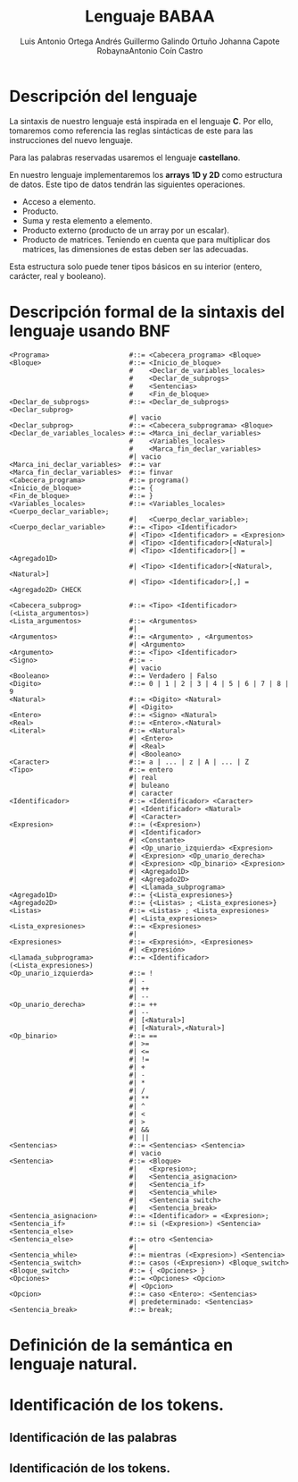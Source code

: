 #+options: toc:nil date:nil
#+BIND: org-latex-image-default-width 0.98\linewidth
#+TITLE: Lenguaje BABAA
#+AUTHOR: Luis Antonio Ortega Andrés @@latex: \\@@Guillermo Galindo Ortuño @@latex: \\@@ Johanna Capote Robayna@@latex: \\@@Antonio Coín Castro

#+LATEX_HEADER:\setlength{\parindent}{0in}
#+LATEX_HEADER: \usepackage[margin=0.5in]{geometry}
#+LATEX_HEADER: \usepackage{mathtools}

* Descripción del lenguaje

La sintaxis de nuestro lenguaje está inspirada en el lenguaje *C*. Por ello, tomaremos como referencia las reglas sintácticas de este para las instrucciones del nuevo lenguaje.

Para las palabras reservadas usaremos el lenguaje *castellano*.

En nuestro lenguaje implementaremos los *arrays 1D y 2D* como estructura de datos. Este tipo de datos tendrán las siguientes operaciones.

+ Acceso a elemento.
+ Producto.
+ Suma y resta elemento a elemento.
+ Producto externo (producto de un array por un escalar).
+ Producto de matrices. Teniendo en cuenta que para multiplicar dos matrices, las dimensiones de estas deben ser las adecuadas.

Esta estructura solo puede tener tipos básicos en su interior (entero, carácter, real y booleano).

* Descripción formal de la sintaxis del lenguaje usando BNF

#+BEGIN_SRC bnf
<Programa>                    #::= <Cabecera_programa> <Bloque>
<Bloque>                      #::= <Inicio_de_bloque>
                              #    <Declar_de_variables_locales>
                              #    <Declar_de_subprogs>
                              #    <Sentencias>
                              #    <Fin_de_bloque>
<Declar_de_subprogs>          #::= <Declar_de_subprogs> <Declar_subprog>
                              #| vacio
<Declar_subprog>              #::= <Cabecera_subprograma> <Bloque>
<Declar_de_variables_locales> #::= <Marca_ini_declar_variables>
                              #    <Variables_locales>
                              #    <Marca_fin_declar_variables>
                              #| vacio
<Marca_ini_declar_variables>  #::= var
<Marca_fin_declar_variables>  #::= finvar
<Cabecera_programa>           #::= programa()
<Inicio_de_bloque>            #::= {
<Fin_de_bloque>               #::= }
<Variables_locales>           #::= <Variables_locales> <Cuerpo_declar_variable>;
                              #|   <Cuerpo_declar_variable>;
<Cuerpo_declar_variable>      #::= <Tipo> <Identificador>
                              #| <Tipo> <Identificador> = <Expresion>
                              #| <Tipo> <Identificador>[<Natural>]
                              #| <Tipo> <Identificador>[] = <Agregado1D>
                              #| <Tipo> <Identificador>[<Natural>, <Natural>]
                              #| <Tipo> <Identificador>[,] = <Agregado2D> CHECK

<Cabecera_subprog>            #::= <Tipo> <Identificador>(<Lista_argumentos>)
<Lista_argumentos>            #::= <Argumentos>
                              #|
<Argumentos>                  #::= <Argumento> , <Argumentos>
                              #| <Argumento>
<Argumento>                   #::= <Tipo> <Identificador>
<Signo>                       #::= -
                              #| vacio
<Booleano>                    #::= Verdadero | Falso
<Digito>                      #::= 0 | 1 | 2 | 3 | 4 | 5 | 6 | 7 | 8 | 9
<Natural>                     #::= <Digito> <Natural>
                              #| <Digito>
<Entero>                      #::= <Signo> <Natural>
<Real>                        #::= <Entero>.<Natural>
<Literal>                     #::= <Natural>
                              #| <Entero>
                              #| <Real>
                              #| <Booleano>
<Caracter>                    #::= a | ... | z | A | ... | Z
<Tipo>                        #::= entero
                              #| real
                              #| buleano
                              #| caracter
<Identificador>               #::= <Identificador> <Caracter>
                              #| <Identificador> <Natural>
                              #| <Caracter>
<Expresion>                   #::= (<Expresion>)
                              #| <Identificador>
                              #| <Constante>
                              #| <Op_unario_izquierda> <Expresion>
                              #| <Expresion> <Op_unario_derecha>
                              #| <Expresion> <Op_binario> <Expresion>
                              #| <Agregado1D>
                              #| <Agregado2D>
                              #| <Llamada_subprograma>
<Agregado1D>                  #::= {<Lista_expresiones>}
<Agregado2D>                  #::= {<Listas> ; <Lista_expresiones>}
<Listas>                      #::= <Listas> ; <Lista_expresiones>
                              #| <Lista_expresiones>
<Lista_expresiones>           #::= <Expresiones>
                              #|
<Expresiones>                 #::= <Expresión>, <Expresiones>
                              #| <Expresión>
<Llamada_subprograma>         #::= <Identificador>(<Lista_expresiones>)
<Op_unario_izquierda>         #::= !
                              #| -
                              #| ++
                              #| --
<Op_unario_derecha>           #::= ++
                              #| --
                              #| [<Natural>]
                              #| [<Natural>,<Natural>]
<Op_binario>                  #::= ==
                              #| >=
                              #| <=
                              #| !=
                              #| +
                              #| -
                              #| *
                              #| /
                              #| **
                              #| ^
                              #| <
                              #| >
                              #| &&
                              #| ||
<Sentencias>                  #::= <Sentencias> <Sentencia>
                              #| vacio
<Sentencia>                   #::= <Bloque>
                              #|   <Expresion>;
                              #|   <Sentencia_asignacion>
                              #|   <Sentencia_if>
                              #|   <Sentencia_while>
                              #|   <Sentencia switch>
                              #|   <Sentencia_break>
<Sentencia_asignacion>        #::= <Identificador> = <Expresion>;
<Sentencia_if>                #::= si (<Expresion>) <Sentencia> <Sentencia_else>
<Sentencia_else>              #::= otro <Sentencia>
                              #|
<Sentencia_while>             #::= mientras (<Expresion>) <Sentencia>
<Sentencia_switch>            #::= casos (<Expresion>) <Bloque_switch>
<Bloque_switch>               #::= { <Opciones> }
<Opciones>                    #::= <Opciones> <Opcion>
                              #| <Opcion>
<Opcion>                      #::= caso <Entero>: <Sentencias>
                              #| predeterminado: <Sentencias>
<Sentencia_break>             #::= break;
#+END_SRC

* Definición de la semántica en lenguaje natural.

* Identificación de los tokens.
** Identificación de las palabras

** Identificación de los tokens.
